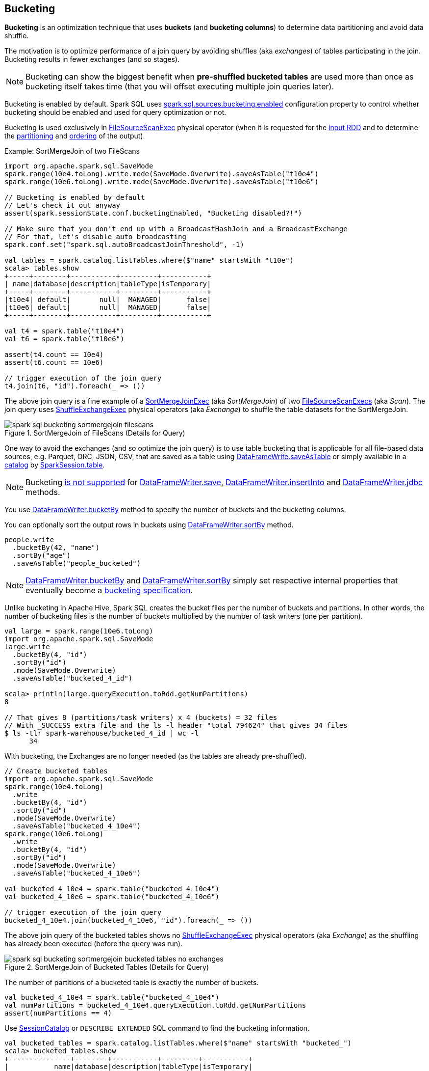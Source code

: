 == Bucketing

*Bucketing* is an optimization technique that uses *buckets* (and *bucketing columns*) to determine data partitioning and avoid data shuffle.

The motivation is to optimize performance of a join query by avoiding shuffles (aka _exchanges_) of tables participating in the join. Bucketing results in fewer exchanges (and so stages).

NOTE: Bucketing can show the biggest benefit when *pre-shuffled bucketed tables* are used more than once as bucketing itself takes time (that you will offset executing multiple join queries later).

Bucketing is enabled by default. Spark SQL uses <<spark.sql.sources.bucketing.enabled, spark.sql.sources.bucketing.enabled>> configuration property to control whether bucketing should be enabled and used for query optimization or not.

Bucketing is used exclusively in link:spark-sql-SparkPlan-FileSourceScanExec.adoc[FileSourceScanExec] physical operator (when it is requested for the link:spark-sql-SparkPlan-FileSourceScanExec.adoc#inputRDD[input RDD] and to determine the link:spark-sql-SparkPlan-FileSourceScanExec.adoc#outputPartitioning[partitioning] and link:spark-sql-SparkPlan-FileSourceScanExec.adoc#outputOrdering[ordering] of the output).

.Example: SortMergeJoin of two FileScans
[source, scala]
----
import org.apache.spark.sql.SaveMode
spark.range(10e4.toLong).write.mode(SaveMode.Overwrite).saveAsTable("t10e4")
spark.range(10e6.toLong).write.mode(SaveMode.Overwrite).saveAsTable("t10e6")

// Bucketing is enabled by default
// Let's check it out anyway
assert(spark.sessionState.conf.bucketingEnabled, "Bucketing disabled?!")

// Make sure that you don't end up with a BroadcastHashJoin and a BroadcastExchange
// For that, let's disable auto broadcasting
spark.conf.set("spark.sql.autoBroadcastJoinThreshold", -1)

val tables = spark.catalog.listTables.where($"name" startsWith "t10e")
scala> tables.show
+-----+--------+-----------+---------+-----------+
| name|database|description|tableType|isTemporary|
+-----+--------+-----------+---------+-----------+
|t10e4| default|       null|  MANAGED|      false|
|t10e6| default|       null|  MANAGED|      false|
+-----+--------+-----------+---------+-----------+

val t4 = spark.table("t10e4")
val t6 = spark.table("t10e6")

assert(t4.count == 10e4)
assert(t6.count == 10e6)

// trigger execution of the join query
t4.join(t6, "id").foreach(_ => ())
----

The above join query is a fine example of a link:spark-sql-SparkPlan-SortMergeJoinExec.adoc[SortMergeJoinExec] (aka _SortMergeJoin_) of two link:spark-sql-SparkPlan-FileSourceScanExec.adoc[FileSourceScanExecs] (aka _Scan_). The join query uses link:spark-sql-SparkPlan-ShuffleExchangeExec.adoc[ShuffleExchangeExec] physical operators (aka _Exchange_) to shuffle the table datasets for the SortMergeJoin.

.SortMergeJoin of FileScans (Details for Query)
image::images/spark-sql-bucketing-sortmergejoin-filescans.png[align="center"]

One way to avoid the exchanges (and so optimize the join query) is to use table bucketing that is applicable for all file-based data sources, e.g. Parquet, ORC, JSON, CSV, that are saved as a table using link:spark-sql-DataFrameWriter.adoc#saveAsTable[DataFrameWrite.saveAsTable] or simply available in a link:spark-sql-Catalog.adoc[catalog] by link:spark-sql-SparkSession.adoc#table[SparkSession.table].

NOTE: Bucketing link:spark-sql-DataFrameWriter.adoc#assertNotBucketed[is not supported] for link:spark-sql-DataFrameWriter.adoc#save[DataFrameWriter.save], link:spark-sql-DataFrameWriter.adoc#insertInto[DataFrameWriter.insertInto] and link:spark-sql-DataFrameWriter.adoc#jdbc[DataFrameWriter.jdbc] methods.

You use link:spark-sql-DataFrameWriter.adoc#bucketBy[DataFrameWriter.bucketBy] method to specify the number of buckets and the bucketing columns.

You can optionally sort the output rows in buckets using link:spark-sql-DataFrameWriter.adoc#sortBy[DataFrameWriter.sortBy] method.

[source, scala]
----
people.write
  .bucketBy(42, "name")
  .sortBy("age")
  .saveAsTable("people_bucketed")
----

NOTE: link:spark-sql-DataFrameWriter.adoc#bucketBy[DataFrameWriter.bucketBy] and link:spark-sql-DataFrameWriter.adoc#sortBy[DataFrameWriter.sortBy] simply set respective internal properties that eventually become a link:spark-sql-BucketSpec.adoc[bucketing specification].

Unlike bucketing in Apache Hive, Spark SQL creates the bucket files per the number of buckets and partitions. In other words, the number of bucketing files is the number of buckets multiplied by the number of task writers (one per partition).

[source, scala]
----
val large = spark.range(10e6.toLong)
import org.apache.spark.sql.SaveMode
large.write
  .bucketBy(4, "id")
  .sortBy("id")
  .mode(SaveMode.Overwrite)
  .saveAsTable("bucketed_4_id")

scala> println(large.queryExecution.toRdd.getNumPartitions)
8

// That gives 8 (partitions/task writers) x 4 (buckets) = 32 files
// With _SUCCESS extra file and the ls -l header "total 794624" that gives 34 files
$ ls -tlr spark-warehouse/bucketed_4_id | wc -l
      34
----

With bucketing, the Exchanges are no longer needed (as the tables are already pre-shuffled).

[source, scala]
----
// Create bucketed tables
import org.apache.spark.sql.SaveMode
spark.range(10e4.toLong)
  .write
  .bucketBy(4, "id")
  .sortBy("id")
  .mode(SaveMode.Overwrite)
  .saveAsTable("bucketed_4_10e4")
spark.range(10e6.toLong)
  .write
  .bucketBy(4, "id")
  .sortBy("id")
  .mode(SaveMode.Overwrite)
  .saveAsTable("bucketed_4_10e6")

val bucketed_4_10e4 = spark.table("bucketed_4_10e4")
val bucketed_4_10e6 = spark.table("bucketed_4_10e6")

// trigger execution of the join query
bucketed_4_10e4.join(bucketed_4_10e6, "id").foreach(_ => ())
----

The above join query of the bucketed tables shows no link:spark-sql-SparkPlan-ShuffleExchangeExec.adoc[ShuffleExchangeExec] physical operators (aka _Exchange_) as the shuffling has already been executed (before the query was run).

.SortMergeJoin of Bucketed Tables (Details for Query)
image::images/spark-sql-bucketing-sortmergejoin-bucketed-tables-no-exchanges.png[align="center"]

The number of partitions of a bucketed table is exactly the number of buckets.

[source, scala]
----
val bucketed_4_10e4 = spark.table("bucketed_4_10e4")
val numPartitions = bucketed_4_10e4.queryExecution.toRdd.getNumPartitions
assert(numPartitions == 4)
----

Use link:spark-sql-SessionCatalog.adoc#getTableMetadata[SessionCatalog] or `DESCRIBE EXTENDED` SQL command to find the bucketing information.

[source, scala]
----
val bucketed_tables = spark.catalog.listTables.where($"name" startsWith "bucketed_")
scala> bucketed_tables.show
+---------------+--------+-----------+---------+-----------+
|           name|database|description|tableType|isTemporary|
+---------------+--------+-----------+---------+-----------+
|bucketed_4_10e4| default|       null|  MANAGED|      false|
|bucketed_4_10e6| default|       null|  MANAGED|      false|
+---------------+--------+-----------+---------+-----------+

val demoTable = "bucketed_4_10e4"

// DESC EXTENDED or DESC FORMATTED would also work
val describeSQL = sql(s"DESCRIBE EXTENDED $demoTable")
scala> describeSQL.show(numRows = 21, truncate = false)
+----------------------------+---------------------------------------------------------------+-------+
|col_name                    |data_type                                                      |comment|
+----------------------------+---------------------------------------------------------------+-------+
|id                          |bigint                                                         |null   |
|                            |                                                               |       |
|# Detailed Table Information|                                                               |       |
|Database                    |default                                                        |       |
|Table                       |bucketed_4_10e4                                                |       |
|Owner                       |jacek                                                          |       |
|Created Time                |Tue Oct 02 10:50:50 CEST 2018                                  |       |
|Last Access                 |Thu Jan 01 01:00:00 CET 1970                                   |       |
|Created By                  |Spark 2.3.2                                                    |       |
|Type                        |MANAGED                                                        |       |
|Provider                    |parquet                                                        |       |
|Num Buckets                 |4                                                              |       |
|Bucket Columns              |[`id`]                                                         |       |
|Sort Columns                |[`id`]                                                         |       |
|Table Properties            |[transient_lastDdlTime=1538470250]                             |       |
|Statistics                  |413954 bytes                                                   |       |
|Location                    |file:/Users/jacek/dev/oss/spark/spark-warehouse/bucketed_4_10e4|       |
|Serde Library               |org.apache.hadoop.hive.serde2.lazy.LazySimpleSerDe             |       |
|InputFormat                 |org.apache.hadoop.mapred.SequenceFileInputFormat               |       |
|OutputFormat                |org.apache.hadoop.hive.ql.io.HiveSequenceFileOutputFormat      |       |
|Storage Properties          |[serialization.format=1]                                       |       |
+----------------------------+---------------------------------------------------------------+-------+

import org.apache.spark.sql.catalyst.TableIdentifier
val metadata = spark.sessionState.catalog.getTableMetadata(TableIdentifier(demoTable))
scala> metadata.bucketSpec.foreach(println)
4 buckets, bucket columns: [id], sort columns: [id]
----

The link:spark-sql-BucketSpec.adoc#numBuckets[number of buckets] has to be between `0` and `100000` exclusive or Spark SQL throws an `AnalysisException`:

```
Number of buckets should be greater than 0 but less than 100000. Got `[numBuckets]`
```

There are however requirements that have to be met before link:spark-sql-SparkOptimizer.adoc[Spark Optimizer] gives a no-Exchange query plan:

. The number of partitions on both sides of a join has to be exactly the same.

. Both join operators have to use link:spark-sql-SparkPlan-Partitioning.adoc#HashPartitioning[HashPartitioning] partitioning scheme.

It is acceptable to use bucketing for one side of a join.

[source, scala]
----
// Make sure that you don't end up with a BroadcastHashJoin and a BroadcastExchange
// For this, let's disable auto broadcasting
spark.conf.set("spark.sql.autoBroadcastJoinThreshold", -1)

val bucketedTableName = "bucketed_4_id"
val large = spark.range(10e5.toLong)
import org.apache.spark.sql.SaveMode
large.write
  .bucketBy(4, "id")
  .sortBy("id")
  .mode(SaveMode.Overwrite)
  .saveAsTable(bucketedTableName)
val bucketedTable = spark.table(bucketedTableName)

val t1 = spark
  .range(4)
  .repartition(4, $"id")  // Make sure that the number of partitions matches the other side

val q = t1.join(bucketedTable, "id")
scala> q.explain
== Physical Plan ==
*(4) Project [id#169L]
+- *(4) SortMergeJoin [id#169L], [id#167L], Inner
   :- *(2) Sort [id#169L ASC NULLS FIRST], false, 0
   :  +- Exchange hashpartitioning(id#169L, 4)
   :     +- *(1) Range (0, 4, step=1, splits=8)
   +- *(3) Sort [id#167L ASC NULLS FIRST], false, 0
      +- *(3) Project [id#167L]
         +- *(3) Filter isnotnull(id#167L)
            +- *(3) FileScan parquet default.bucketed_4_id[id#167L] Batched: true, Format: Parquet, Location: InMemoryFileIndex[file:/Users/jacek/dev/oss/spark/spark-warehouse/bucketed_4_id], PartitionFilters: [], PushedFilters: [IsNotNull(id)], ReadSchema: struct<id:bigint>

q.foreach(_ => ())
----

.SortMergeJoin of One Bucketed Table (Details for Query)
image::images/spark-sql-bucketing-sortmergejoin-one-bucketed-table.png[align="center"]

=== [[bucket-pruning]] Bucket Pruning -- Optimizing Filtering on Bucketed Column (Reducing Bucket Files to Scan)

As of https://issues.apache.org/jira/browse/SPARK-23803[Spark 2.4], Spark SQL supports *bucket pruning* to optimize filtering on bucketed column (by reducing the number of bucket files to scan).

Bucket pruning supports the following predicate expressions:

* `EqualTo` (`=`)
* `EqualNullSafe` (`++<=>++`)
* <<spark-sql-Expression-In.adoc#, In>>
* <<spark-sql-Expression-InSet.adoc#, InSet>>
* `And` and `Or` of the above

<<spark-sql-SparkStrategy-FileSourceStrategy.adoc#, FileSourceStrategy>> execution planning strategy is responsible for selecting only <<spark-sql-LogicalPlan-LogicalRelation.adoc#, LogicalRelations>> over <<spark-sql-BaseRelation-HadoopFsRelation.adoc#, HadoopFsRelation>> with the <<spark-sql-BaseRelation-HadoopFsRelation.adoc#bucketSpec, bucketing specification>> with the following:

. There is exactly one bucketing column
. The number of buckets is greater than 1

.Example: Bucket Pruning
[source, scala]
----
// Enable INFO logging level of FileSourceStrategy logger to see the details of the strategy
import org.apache.spark.sql.execution.datasources.FileSourceStrategy
val logger = FileSourceStrategy.getClass.getName.replace("$", "")
import org.apache.log4j.{Level, Logger}
Logger.getLogger(logger).setLevel(Level.INFO)

val q57 = q.where($"id" isin (50, 70))
scala> val sparkPlan57 = q57.queryExecution.executedPlan
18/11/17 23:18:04 INFO FileSourceStrategy: Pruning directories with:
18/11/17 23:18:04 INFO FileSourceStrategy: Pruned 2 out of 4 buckets.
18/11/17 23:18:04 INFO FileSourceStrategy: Post-Scan Filters: id#0L IN (50,70)
18/11/17 23:18:04 INFO FileSourceStrategy: Output Data Schema: struct<id: bigint>
18/11/17 23:18:04 INFO FileSourceScanExec: Pushed Filters: In(id, [50,70])
...

scala> println(sparkPlan57.numberedTreeString)
00 *(1) Filter id#0L IN (50,70)
01 +- *(1) FileScan parquet default.bucketed_4_id[id#0L,part#1L] Batched: true, Format: Parquet, Location: CatalogFileIndex[file:/Users/jacek/dev/oss/spark/spark-warehouse/bucketed_4_id], PartitionCount: 2, PartitionFilters: [], PushedFilters: [In(id, [50,70])], ReadSchema: struct<id:bigint>, SelectedBucketsCount: 2 out of 4

import org.apache.spark.sql.execution.FileSourceScanExec
val scan57 = sparkPlan57.collectFirst { case exec: FileSourceScanExec => exec }.get

import org.apache.spark.sql.execution.datasources.FileScanRDD
val rdd57 = scan57.inputRDDs.head.asInstanceOf[FileScanRDD]

import org.apache.spark.sql.execution.datasources.FilePartition
val bucketFiles57 = for {
  FilePartition(bucketId, files) <- rdd57.filePartitions
  f <- files
} yield s"Bucket $bucketId => $f"

scala> println(bucketFiles57.size)
24
----

=== Sorting

[source, scala]
----
// Make sure that you don't end up with a BroadcastHashJoin and a BroadcastExchange
// Disable auto broadcasting
spark.conf.set("spark.sql.autoBroadcastJoinThreshold", -1)

val bucketedTableName = "bucketed_4_id"
val large = spark.range(10e5.toLong)
import org.apache.spark.sql.SaveMode
large.write
  .bucketBy(4, "id")
  .sortBy("id")
  .mode(SaveMode.Overwrite)
  .saveAsTable(bucketedTableName)

// Describe the table and include bucketing spec only
val descSQL = sql(s"DESC FORMATTED $bucketedTableName")
  .filter($"col_name".contains("Bucket") || $"col_name" === "Sort Columns")
scala> descSQL.show
+--------------+---------+-------+
|      col_name|data_type|comment|
+--------------+---------+-------+
|   Num Buckets|        4|       |
|Bucket Columns|   [`id`]|       |
|  Sort Columns|   [`id`]|       |
+--------------+---------+-------+

val bucketedTable = spark.table(bucketedTableName)

val t1 = spark.range(4)
  .repartition(2, $"id")  // Use just 2 partitions
  .sortWithinPartitions("id") // sort partitions

val q = t1.join(bucketedTable, "id")
// Note two exchanges and sorts
scala> q.explain
== Physical Plan ==
*(5) Project [id#205L]
+- *(5) SortMergeJoin [id#205L], [id#203L], Inner
   :- *(3) Sort [id#205L ASC NULLS FIRST], false, 0
   :  +- Exchange hashpartitioning(id#205L, 4)
   :     +- *(2) Sort [id#205L ASC NULLS FIRST], false, 0
   :        +- Exchange hashpartitioning(id#205L, 2)
   :           +- *(1) Range (0, 4, step=1, splits=8)
   +- *(4) Sort [id#203L ASC NULLS FIRST], false, 0
      +- *(4) Project [id#203L]
         +- *(4) Filter isnotnull(id#203L)
            +- *(4) FileScan parquet default.bucketed_4_id[id#203L] Batched: true, Format: Parquet, Location: InMemoryFileIndex[file:/Users/jacek/dev/oss/spark/spark-warehouse/bucketed_4_id], PartitionFilters: [], PushedFilters: [IsNotNull(id)], ReadSchema: struct<id:bigint>

q.foreach(_ => ())
----

WARNING: There are two exchanges and sorts which makes the above use case almost unusable. I filed an issue at https://issues.apache.org/jira/browse/SPARK-24025[SPARK-24025 Join of bucketed and non-bucketed tables can give two exchanges and sorts for non-bucketed side].

.SortMergeJoin of Sorted Dataset and Bucketed Table (Details for Query)
image::images/spark-sql-bucketing-sortmergejoin-sorted-dataset-and-bucketed-table.png[align="center"]

=== [[spark.sql.sources.bucketing.enabled]] spark.sql.sources.bucketing.enabled Spark SQL Configuration Property

Bucketing is enabled when link:spark-sql-properties.adoc#spark.sql.sources.bucketing.enabled[spark.sql.sources.bucketing.enabled] configuration property is turned on (`true`) and it is by default.

TIP: Use link:spark-sql-SQLConf.adoc#bucketingEnabled[SQLConf.bucketingEnabled] to access the current value of `spark.sql.sources.bucketing.enabled` property.

[source, scala]
----
// Bucketing is on by default
assert(spark.sessionState.conf.bucketingEnabled, "Bucketing disabled?!")
----
